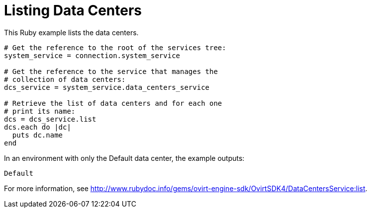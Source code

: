 :_content-type: PROCEDURE
[id="Listing_data_centers"]
= Listing Data Centers

This Ruby example lists the data centers.

[source, Ruby, options="nowrap"]
----
# Get the reference to the root of the services tree:
system_service = connection.system_service

# Get the reference to the service that manages the
# collection of data centers:
dcs_service = system_service.data_centers_service

# Retrieve the list of data centers and for each one
# print its name:
dcs = dcs_service.list
dcs.each do |dc|
  puts dc.name
end
----

In an environment with only the Default data center, the example outputs:
----
Default
----

For more information, see http://www.rubydoc.info/gems/ovirt-engine-sdk/OvirtSDK4/DataCentersService:list[].
